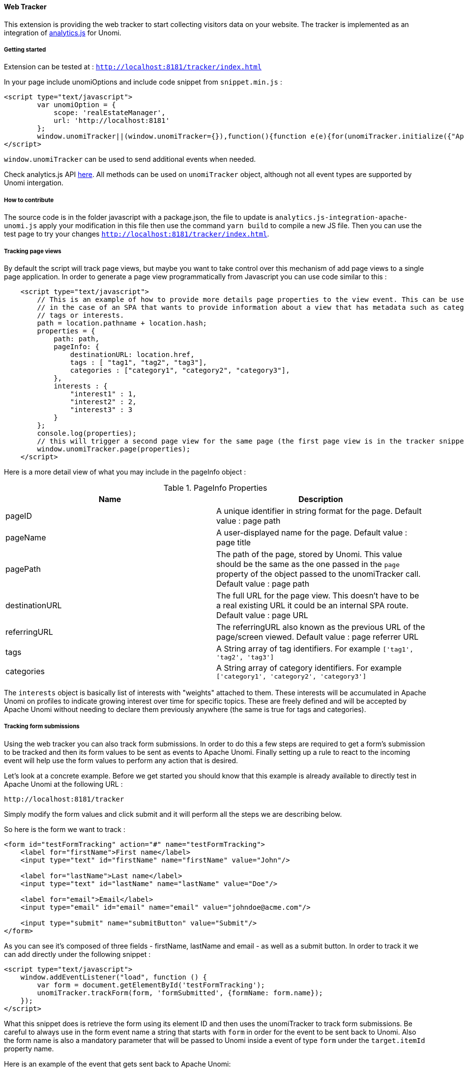 //
// Licensed under the Apache License, Version 2.0 (the "License");
// you may not use this file except in compliance with the License.
// You may obtain a copy of the License at
//
//      http://www.apache.org/licenses/LICENSE-2.0
//
// Unless required by applicable law or agreed to in writing, software
// distributed under the License is distributed on an "AS IS" BASIS,
// WITHOUT WARRANTIES OR CONDITIONS OF ANY KIND, either express or implied.
// See the License for the specific language governing permissions and
// limitations under the License.
//
==== Web Tracker

This extension is providing the web tracker to start collecting visitors data on your website.
The tracker is implemented as an integration of https://github.com/segmentio/analytics.js[analytics.js] for Unomi.

===== Getting started

Extension can be tested at : `http://localhost:8181/tracker/index.html`

In your page include unomiOptions and include code snippet from `snippet.min.js` :

[source]
----
<script type="text/javascript">
        var unomiOption = {
            scope: 'realEstateManager',
            url: 'http://localhost:8181'
        };
        window.unomiTracker||(window.unomiTracker={}),function(){function e(e){for(unomiTracker.initialize({"Apache Unomi":unomiOption});n.length>0;){var r=n.shift(),t=r.shift();unomiTracker[t]&&unomiTracker[t].apply(unomiTracker,r)}}for(var n=[],r=["trackSubmit","trackClick","trackLink","trackForm","initialize","pageview","identify","reset","group","track","ready","alias","debug","page","once","off","on","personalize"],t=0;t<r.length;t++){var i=r[t];window.unomiTracker[i]=function(e){return function(){var r=Array.prototype.slice.call(arguments);return r.unshift(e),n.push(r),window.unomiTracker}}(i)}unomiTracker.load=function(){var n=document.createElement("script");n.type="text/javascript",n.async=!0,n.src=unomiOption.url+"/tracker/unomi-tracker.min.js",n.addEventListener?n.addEventListener("load",function(n){"function"==typeof e&&e(n)},!1):n.onreadystatechange=function(){"complete"!==this.readyState&&"loaded"!==this.readyState||e(window.event)};var r=document.getElementsByTagName("script")[0];r.parentNode.insertBefore(n,r)},document.addEventListener("DOMContentLoaded",unomiTracker.load),unomiTracker.page()}();
</script>
----

`window.unomiTracker` can be used to send additional events when needed.

Check analytics.js API https://segment.com/docs/sources/website/analytics.js/[here].
All methods can be used on `unomiTracker` object, although not all event types are supported by Unomi intergation.

===== How to contribute

The source code is in the folder javascript with a package.json, the file to update is `analytics.js-integration-apache-unomi.js` apply your modification in this file then use the command `yarn build` to compile a new JS file.
Then you can use the test page to try your changes `http://localhost:8181/tracker/index.html`.

===== Tracking page views

By default the script will track page views, but maybe you want to take control over this mechanism of add page views
to a single page application. In order to generate a page view programmatically from Javascript you can use code similar
to this :

[source]
----
    <script type="text/javascript">
        // This is an example of how to provide more details page properties to the view event. This can be useful
        // in the case of an SPA that wants to provide information about a view that has metadata such as categories,
        // tags or interests.
        path = location.pathname + location.hash;
        properties = {
            path: path,
            pageInfo: {
                destinationURL: location.href,
                tags : [ "tag1", "tag2", "tag3"],
                categories : ["category1", "category2", "category3"],
            },
            interests : {
                "interest1" : 1,
                "interest2" : 2,
                "interest3" : 3
            }
        };
        console.log(properties);
        // this will trigger a second page view for the same page (the first page view is in the tracker snippet).
        window.unomiTracker.page(properties);
    </script>
----

Here is a more detail view of what you may include in the pageInfo object :

.PageInfo Properties
|===
|Name|Description

|pageID
|A unique identifier in string format for the page. Default value : page path

|pageName
|A user-displayed name for the page. Default value : page title

|pagePath
|The path of the page, stored by Unomi. This value should be the same as the one passed in the `page` property of the
object passed to the unomiTracker call. Default value : page path

|destinationURL
|The full URL for the page view. This doesn't have to be a real existing URL it could be an internal SPA route. Default value : page URL

|referringURL
|The referringURL also known as the previous URL of the page/screen viewed. Default value : page referrer URL

|tags
|A String array of tag identifiers. For example `['tag1', 'tag2', 'tag3']`

|categories
|A String array of category identifiers. For example `['category1', 'category2', 'category3']`

|===

The `interests` object is basically list of interests with "weights" attached to them. These interests will be accumulated
in Apache Unomi on profiles to indicate growing interest over time for specific topics. These are freely defined and
will be accepted by Apache Unomi without needing to declare them previously anywhere (the same is true for tags and
categories).

===== Tracking form submissions

Using the web tracker you can also track form submissions. In order to do this a few steps are required to get a form's
submission to be tracked and then its form values to be sent as events to Apache Unomi. Finally setting up a rule to
react to the incoming event will help use the form values to perform any action that is desired.

Let's look at a concrete example. Before we get started you should know that this example is already available to
directly test in Apache Unomi at the following URL :

    http://localhost:8181/tracker

Simply modify the form values and click submit and it will perform all the steps we are describing below.

So here is the form we want to track :

[source]
----
<form id="testFormTracking" action="#" name="testFormTracking">
    <label for="firstName">First name</label>
    <input type="text" id="firstName" name="firstName" value="John"/>

    <label for="lastName">Last name</label>
    <input type="text" id="lastName" name="lastName" value="Doe"/>

    <label for="email">Email</label>
    <input type="email" id="email" name="email" value="johndoe@acme.com"/>

    <input type="submit" name="submitButton" value="Submit"/>
</form>
----

As you can see it's composed of three fields - firstName, lastName and email - as well as a submit button. In order to
track it we can add directly under the following snippet :

[source]
----
<script type="text/javascript">
    window.addEventListener("load", function () {
        var form = document.getElementById('testFormTracking');
        unomiTracker.trackForm(form, 'formSubmitted', {formName: form.name});
    });
</script>
----

What this snippet does is retrieve the form using its element ID and then uses the unomiTracker to track form submissions.
Be careful to always use in the form event name a string that starts with `form` in order for the event to be sent back
to Unomi. Also the form name is also a mandatory parameter that will be passed to Unomi inside a event of type `form` under
the `target.itemId` property name.

Here is an example of the event that gets sent back to Apache Unomi:

[source]
----
{
  "itemId" : "cd627012-963e-4bb5-97f0-480990b41254",
  "itemType" : "event",
  "scope" : "realEstateManager",
  "version" : 1,
  "eventType" : "form",
  "sessionId" : "aaad09aa-88c2-67bd-b106-5a47ded43ead",
  "profileId" : "48563fd0-6319-4260-8dba-ae421beba26f",
  "timeStamp" : "2018-11-23T16:32:26Z",
  "properties" : {
    "firstName" : "John",
    "lastName" : "Doe",
    "email" : "johndoe@acme.com",
    "submitButton" : "Submit"
  },
  "source" : {
    "itemId" : "/tracker/",
    "itemType" : "page",
    "scope" : "realEstateManager",
    "version" : null,
    "properties" : {
      "pageInfo" : {
        "destinationURL" : "http://localhost:8181/tracker/?firstName=Bill&lastName=Gates&email=bgates%40microsoft.com",
        "pageID" : "/tracker/",
        "pagePath" : "/tracker/",
        "pageName" : "Apache Unomi Web Tracker Test Page",
        "referringURL" : "http://localhost:8181/tracker/?firstName=John&lastName=Doe&email=johndoe%40acme.com"
      },
      "attributes" : [ ],
      "consentTypes" : [ ],
      "interests" : { }
    }
  },
  "target" : {
    "itemId" : "testFormTracking",
    "itemType" : "form",
    "scope" : "realEstateManager",
    "version" : null,
    "properties" : { }
  },
  "persistent" : true
}
----

You can see in this event that the form values are sent as properties of the event itself, while the form name is sent
as the `target.itemId`

While setting up form tracking, it can be very useful to use the Apache Unomi Karaf SSH shell commands : `event-tail`
and `event-view` to check if you are properly receiving the form submission events and that they contain the expected
data. If not, check your tracking code for any errors.

Now that the data is properly sent using an event to Apache Unomi, we must still use it to perform some kind of actions.
Using rules, we could do anything from updating the profile to sending the data to a third-party server (using a custom-
developped action of course). In this example we will illustrate how to update the profile.

In order to do so we will deploy a rule that will copy data coming from the event into a profile. But we will need to
map the form field names to profile names, and this can be done using the `setPropertyAction` that's available out of the
box in the Apache Unomi server.

There are two ways to register rules : either by building a custom OSGi bundle plugin or using the REST API to directly
send a JSON representation of the rule to be saved. We will in this example use the CURL shell command to make a call to
the REST API.

[source]
----
curl -X POST -k -u karaf:karaf https://localhost:9443/cxs/rules \
  --header "Content-Type: application/json" \
-d @- << EOF
{
  "itemId": "form-mapping-example",
  "itemType": "rule",
  "linkedItems": null,
  "raiseEventOnlyOnceForProfile": false,
  "raiseEventOnlyOnceForSession": false,
  "priority": -1,
  "metadata": {
    "id": "form-mapping-example",
    "name": "Example Form Mapping",
    "description": "An example of how to map event properties to profile properties",
    "scope": "realEstateManager",
    "tags": [],
    "enabled": true,
    "missingPlugins": false,
    "hidden": false,
    "readOnly": false
  },
  "condition": {
    "type": "formEventCondition",
    "parameterValues": {
      "formId": "testFormTracking",
      "pagePath" : "/tracker/"
    }
  },
  "actions": [
    {
      "type": "setPropertyAction",
      "parameterValues": {
        "setPropertyName": "properties(firstName)",
        "setPropertyValue": "eventProperty::properties(firstName)",
        "setPropertyStrategy": "alwaysSet"
      }
    },
    {
      "type": "setPropertyAction",
      "parameterValues": {
        "setPropertyName": "properties(lastName)",
        "setPropertyValue": "eventProperty::properties(lastName)",
        "setPropertyStrategy": "alwaysSet"
      }
    },
    {
      "type": "setPropertyAction",
      "parameterValues": {
        "setPropertyName": "properties(email)",
        "setPropertyValue": "eventProperty::properties(email)",
        "setPropertyStrategy": "alwaysSet"
      }
    }
  ]
}
EOF
----

As you can see in this request, we have a few parameters that need explaining:

- `-k` is used to accept any certificate as we are in this example using a default Apache Unomi server configuration that
comes with its predefined HTTPS certificates
- `-u karaf:karaf` is the default username/password for authenticating to the REST API. To change this value you should
edit the `etc/users.properties`file and it is required to modify this login before going to production.

Finally the rule itself should be pretty self-explanatory but there are a few important things to note :

- the `itemId` and `metadata.id` values should be the same
- the `scope` should be the same as the scope that was setup in the tracker initialization
- the `formId` parameter must have the form name value
- the `pagePath` should be the pagePath passed through the event (if you're not sure of its value, you could either using
network debugging in the browser or use the `event-tail` and `event-view` commands in the Apache Unomi Karaf SSH shell).
- the setPropertyAction may be repeated as many times as desired to copy the values from the event to the profile. Note that
the `setPropertyName` will define the property to set on the profile and the `setPropertyValue` will define where the
value is coming from. In this example the name and the value are the same but that is no way a requirement. It could
even be possible to using multiple `setPropertyAction` instances to copy the same event property into different profile
properties.

To check if your rule is properly deployed you can use the following SSH shell command :

`unomi:rule-view form-mapping-example`

The parameter is the `itemId` of the rule. If you want to see all the rules deployed in the system you can use the
command :

`unomi:rule-list 1000`

The `1000` parameter is the limit of number of objects to retrieve. As the number of rules can grow quickly in an Apache
Unomi instance, it is recommended to put this value a bit high to make sure you get the full list of rules.

Once the rule is in place, try submitting the form with some values and check that the profile is properly updated. One
recommend way of doing this is to use the `event-tail` command that will output something like this :

[source]
----
ID                                  |Type          |Session                             |Profile                             |Timestamp                    |Scope          |Persi|
----------------------------------------------------------------------------------------------------------------------------------------------------------------------------------
cef09b89-6b99-4e4f-a99c-a4159a66b42b|form          |aaad09aa-88c2-67bd-b106-5a47ded43ead|48563fd0-6319-4260-8dba-ae421beba26f|Fri Nov 23 17:52:33 CET 2018 |realEstateManag|true |
----

You can directly see the profile that is being used, so you can then simply use the

`unomi:profile-view 48563fd0-6319-4260-8dba-ae421beba26f`

command to see a JSON dump of the profile and check that the form values have been properly positioned.